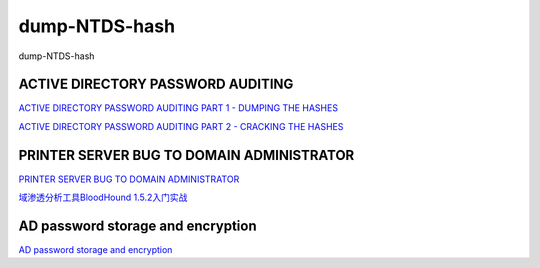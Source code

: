 dump-NTDS-hash
===========================

dump-NTDS-hash


ACTIVE DIRECTORY PASSWORD AUDITING
-----------------

`ACTIVE DIRECTORY PASSWORD AUDITING PART 1 - DUMPING THE HASHES`_

`ACTIVE DIRECTORY PASSWORD AUDITING PART 2 - CRACKING THE HASHES`_

.. _ACTIVE DIRECTORY PASSWORD AUDITING PART 1 - DUMPING THE HASHES: https://www.dionach.com/blog/active-directory-password-auditing
.. _ACTIVE DIRECTORY PASSWORD AUDITING PART 2 - CRACKING THE HASHES: https://www.dionach.com/blog/active-directory-password-auditing-part-2-cracking-the-hashes


PRINTER SERVER BUG TO DOMAIN ADMINISTRATOR
-----------------

`PRINTER SERVER BUG TO DOMAIN ADMINISTRATOR`_

`域渗透分析工具BloodHound 1.5.2入门实战`_

.. _PRINTER SERVER BUG TO DOMAIN ADMINISTRATOR: https://www.dionach.com/blog/printer-server-bug-to-domain-administrator
.. _域渗透分析工具BloodHound 1.5.2入门实战: https://www.freebuf.com/sectool/179002.html


AD password storage and encryption
-----------------

`AD password storage and encryption`_

.. _AD password storage and encryption: https://social.technet.microsoft.com/Forums/en-US/924019ab-8497-4fb7-977f-26f184723980/a-question-about-ad-password-storage-and-encryption?forum=winserverDS







